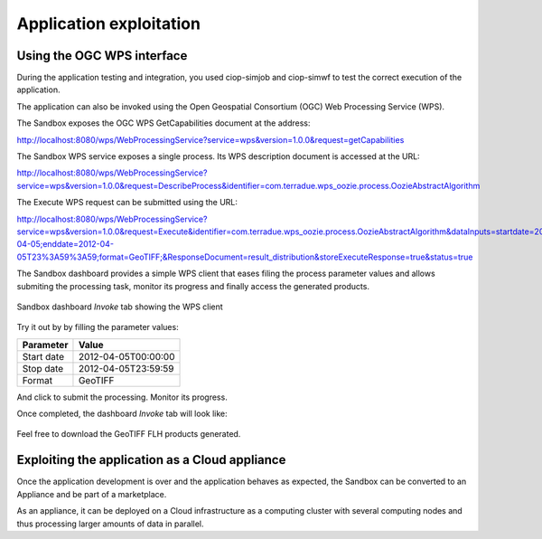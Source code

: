 Application exploitation
========================

Using the OGC WPS interface
+++++++++++++++++++++++++++

During the application testing and integration, you used ciop-simjob and ciop-simwf to test the correct execution of the application.

The application can also be invoked using the Open Geospatial Consortium (OGC) Web Processing Service (WPS). 

The Sandbox exposes the OGC WPS GetCapabilities document at the address:

http://localhost:8080/wps/WebProcessingService?service=wps&version=1.0.0&request=getCapabilities

The Sandbox WPS service exposes a single process. Its WPS description document is accessed at the URL:

http://localhost:8080/wps/WebProcessingService?service=wps&version=1.0.0&request=DescribeProcess&identifier=com.terradue.wps_oozie.process.OozieAbstractAlgorithm

The Execute WPS request can be submitted using the URL: 

http://localhost:8080/wps/WebProcessingService?service=wps&version=1.0.0&request=Execute&identifier=com.terradue.wps_oozie.process.OozieAbstractAlgorithm&dataInputs=startdate=2012-04-05;enddate=2012-04-05T23%3A59%3A59;format=GeoTIFF;&ResponseDocument=result_distribution&storeExecuteResponse=true&status=true

The Sandbox dashboard provides a simple WPS client that eases filing the process parameter values and allows submiting the processing task, monitor its progress and finally access the generated products.

.. figure:: assets/dashboard_wps.png
  :width: 500px
  :align: center
  :alt: Sandbox dashboard WPS tab
  :figclass: align-center

  Sandbox dashboard *Invoke* tab showing the WPS client 
  
Try it out by by filling the parameter values:

========== ===================
Parameter  Value
========== ===================
Start date 2012-04-05T00:00:00
Stop date  2012-04-05T23:59:59
Format     GeoTIFF
========== ===================

.. |run_process_button| image:: assets/run_process_button.png
  :width: 100pt
  :height: 20pt

And click |run_process_button| to submit the processing. Monitor its progress.

Once completed, the dashboard *Invoke* tab will look like:

.. figure:: assets/wps_success.png
  :width: 500px
  :align: center
  :alt: Sandbox dashboard WPS tab
  :figclass: align-center

Feel free to download the GeoTIFF FLH products generated.

Exploiting the application as a Cloud appliance
+++++++++++++++++++++++++++++++++++++++++++++++

Once the application development is over and the application behaves as expected, the Sandbox can be converted to an Appliance and be part of a marketplace.

As an appliance, it can be deployed on a Cloud infrastructure as a computing cluster with several computing nodes and thus processing larger amounts of data in parallel.
